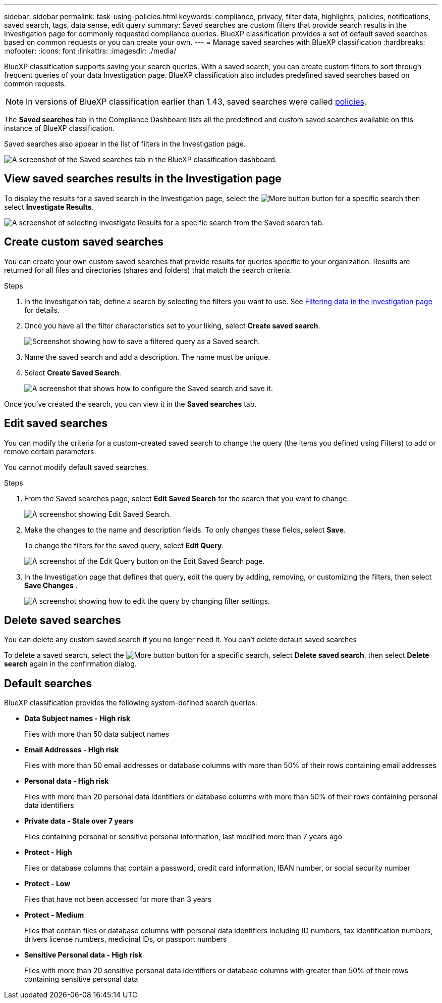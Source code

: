 ---
sidebar: sidebar
permalink: task-using-policies.html
keywords: compliance, privacy, filter data, highlights, policies, notifications, saved search, tags, data sense, edit query
summary: Saved searches are custom filters that provide search results in the Investigation page for commonly requested compliance queries. BlueXP classification provides a set of default saved searches based on common requests or you can create your own. 
---
= Manage saved searches with BlueXP classification
:hardbreaks:
:nofooter:
:icons: font
:linkattrs:
:imagesdir: ./media/

[.lead]
BlueXP classification supports saving your search queries. With a saved search, you can create custom filters to sort through frequent queries of your data Investigation page. BlueXP classification also includes predefined saved searches based on common requests. 

[NOTE]
In versions of BlueXP classification earlier than 1.43, saved searches were called xref:task-using-policies-deprecated.adoc[policies].

The *Saved searches* tab in the Compliance Dashboard lists all the predefined and custom saved searches available on this instance of BlueXP classification.

Saved searches also appear in the list of filters in the Investigation page.

image:screenshot_compliance_highlights_tab.png[A screenshot of the Saved searches tab in the BlueXP classification dashboard.]

== View saved searches results in the Investigation page

To display the results for a saved search in the Investigation page, select the image:button-gallery-options.gif[More button] button for a specific search then select *Investigate Results*.

image:screenshot_compliance_highlights_investigate.png[A screenshot of selecting Investigate Results for a specific search from the Saved search tab.]

== Create custom saved searches

You can create your own custom saved searches that provide results for queries specific to your organization. Results are returned for all files and directories (shares and folders) that match the search criteria.

.Steps

. In the Investigation tab, define a search by selecting the filters you want to use. See link:task-investigate-data.html[Filtering data in the Investigation page] for details.

. Once you have all the filter characteristics set to your liking, select *Create saved search*.
+
image:screenshot_compliance_save_as_highlight.png[Screenshot showing how to save a filtered query as a Saved search.]
. Name the saved search and add a description. The name must be unique. 
. Select *Create Saved Search*.
+
image:screenshot_compliance_save_highlight2.png[A screenshot that shows how to configure the Saved search and save it.]

Once you've created the search, you can view it in the **Saved searches** tab. 

== Edit saved searches

You can modify the criteria for a custom-created saved search to change the query (the items you defined using Filters) to add or remove certain parameters.

You cannot modify default saved searches. 

.Steps

. From the Saved searches page, select *Edit Saved Search* for the search that you want to change.
+
image:screenshot-edit-search.png[A screenshot showing Edit Saved Search.]

. Make the changes to the name and description fields. To only changes these fields, select *Save*.
+
To change the filters for the saved query, select *Edit Query*.
+
image:screenshot-edit-search-dialog.png[A screenshot of the Edit Query button on the Edit Saved Search page.]

. In the Investigation page that defines that query, edit the query by adding, removing, or customizing the filters, then select *Save Changes* .
+
image:screenshot-edit-query.png[A screenshot showing how to edit the query by changing filter settings.]

== Delete saved searches

You can delete any custom saved search if you no longer need it. You can't delete default saved searches

To delete a saved search, select the image:button-gallery-options.gif[More button] button for a specific search, select *Delete saved search*, then select *Delete search* again in the confirmation dialog.

== Default searches

BlueXP classification provides the following system-defined search queries:

* **Data Subject names - High risk**
+
Files with more than 50 data subject names

* **Email Addresses - High risk**
+
Files with more than 50 email addresses or database columns with more than 50% of their rows containing email addresses 

* **Personal data - High risk**
+
Files with more than 20 personal data identifiers or database columns with more than 50% of their rows containing personal data identifiers

* **Private data - Stale over 7 years**
+
Files containing personal or sensitive personal information, last modified more than 7 years ago

* **Protect - High** 
+
Files or database columns that contain a password, credit card information, IBAN number, or social security number

* **Protect - Low**
+
Files that have not been accessed for more than 3 years

* **Protect - Medium**
+
Files that contain files or database columns with personal data identifiers including ID numbers, tax identification numbers, drivers license numbers, medicinal IDs, or passport numbers

* **Sensitive Personal data - High risk**
+
Files with more than 20 sensitive personal data identifiers or database columns with greater than 50% of their rows containing sensitive personal data
